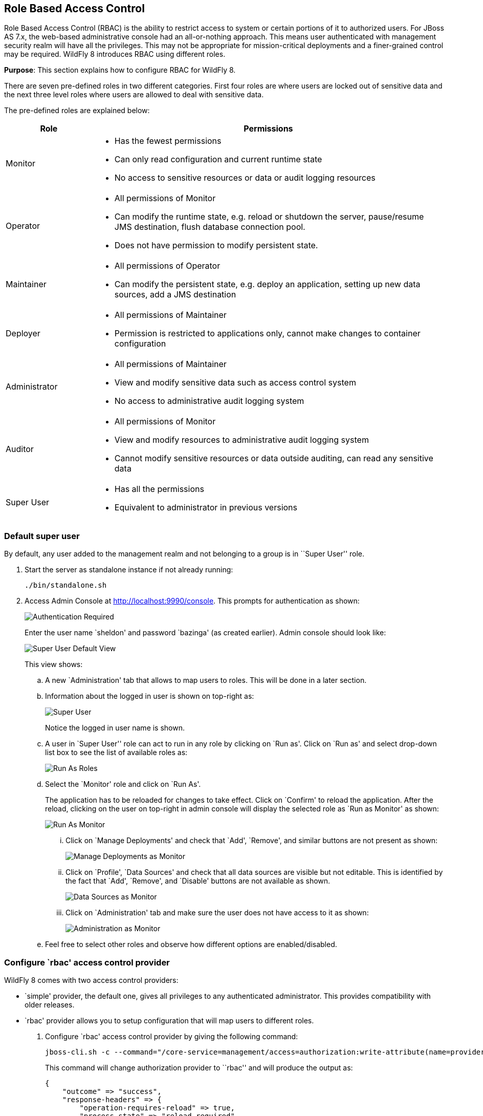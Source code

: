 == Role Based Access Control

Role Based Access Control (RBAC) is the ability to restrict access to system or certain portions of it to authorized users. For JBoss AS 7.x, the web-based administrative console had an all-or-nothing approach. This means user authenticated with management security realm will have all the privileges. This may not be appropriate for mission-critical deployments and a finer-grained control may be required. WildFly 8 introduces RBAC using different roles.

*Purpose*: This section explains how to configure RBAC for WildFly 8.

There are seven pre-defined roles in two different categories. First four roles are where users are locked out of sensitive data and the next three level roles where users are allowed to deal with sensitive data.

The pre-defined roles are explained below:

[cols="2,8a", options="header"]
|=================

| Role | Permissions

| Monitor
| - Has the fewest permissions
- Can only read configuration and current runtime state
- No access to sensitive resources or data or audit logging resources

| Operator
| - All permissions of Monitor
- Can modify the runtime state, e.g. reload or shutdown the server, pause/resume JMS destination, flush database connection pool.
- Does not have permission to modify persistent state.

| Maintainer
| - All permissions of Operator
- Can modify the persistent state, e.g. deploy an application, setting up new data sources, add a JMS destination

| Deployer
| - All permissions of Maintainer
- Permission is restricted to applications only, cannot make changes to container configuration

| Administrator
| - All permissions of Maintainer
- View and modify sensitive data such as access control system
- No access to administrative audit logging system

| Auditor
| - All permissions of Monitor
- View and modify resources to administrative audit logging system
- Cannot modify sensitive resources or data outside auditing, can read any sensitive data

| Super User
| - Has all the permissions
- Equivalent to administrator in previous versions

|=================

=== Default super user

By default, any user added to the management realm and not belonging to a group is in ``Super User'' role.

. Start the server as standalone instance if not already running:
+
[source]
----
./bin/standalone.sh
----
+
. Access Admin Console at http://localhost:9990/console. This prompts for authentication as shown:
+
image::images/rbac-authentication-required.png[Authentication Required]
+
Enter the user name `sheldon' and password `bazinga' (as created earlier). Admin console should look like:
+
image::images/rbac-admin-console-superuser-default.png[Super User Default View]
+
This view shows:
+
.. A new `Administration' tab that allows to map users to roles. This will be done in a later section.
+
.. Information about the logged in user is shown on top-right as:
+
image::images/rbac-superuser-information.png[Super User]
+
Notice the logged in user name is shown.
+
.. A user in `Super User'' role can act to run in any role by clicking on `Run as'. Click on `Run as' and select drop-down list box to see the list of available roles as:
+
image::images/rbac-run-as-roles.png[Run As Roles]
+
.. Select the `Monitor' role and click on `Run As'.
+
The application has to be reloaded for changes to take effect. Click on `Confirm' to reload the application. After the reload, clicking on the user on top-right in admin console will display the selected role as `Run as Monitor' as shown:
+
image::images/rbac-run-as-monitor.png[Run As Monitor]
+
... Click on `Manage Deployments' and check that `Add', `Remove', and similar buttons are not present as shown:
+
image::images/rbac-run-as-monitor-deployments.png[Manage Deployments as Monitor]
+
... Click on `Profile', `Data Sources' and check that all data sources are visible but not editable. This is identified by the fact that `Add', `Remove', and `Disable' buttons are not available as shown.
+
image::images/rbac-run-as-monitor-data-sources.png[Data Sources as Monitor]
+
... Click on `Administration' tab and make sure the user does not have access to it as shown:
+
image::images/rbac-run-as-monitor-administration.png[Administration as Monitor]
+
.. Feel free to select other roles and observe how different options are enabled/disabled.

=== Configure `rbac' access control provider

WildFly 8 comes with two access control providers:

- `simple' provider, the default one, gives all privileges to any authenticated administrator. This provides compatibility with older releases.
- `rbac' provider allows you to setup configuration that will map users to different roles.

. Configure `rbac' access control provider by giving the following command:
+
[source]
----
jboss-cli.sh -c --command="/core-service=management/access=authorization:write-attribute(name=provider,value=rbac)"
----
+
This command will change authorization provider to ``rbac'' and will produce the output as:
+
[source]
----
{
    "outcome" => "success",
    "response-headers" => {
        "operation-requires-reload" => true,
        "process-state" => "reload-required"
    }
}
----
. The server needs to be restarted as the authorization provider is changed. Give the following command to restart the server:
+
[source]
----
./bin/jboss-cli.sh -c --command="reload"
----
+
TIP: If the server is running in managed domain then it can be restarted by additionally specifying `--host=master` in the command.
+
Check the server log to confirm server restarted, look for specific time stamps.
+
. Any existing roles need to be explicitly mapped after the access control provider is changed. Map the user `sheldon' to the role `Super User' by giving the following command:
+
[source]
----
jboss-cli.sh -c --command="/core-service=management/access=authorization/role-mapping=SuperUser/include=user-sheldon:add(name=sheldon,type=USER)"
----
. On top-right in admin console, click on the username and click on `Logout' and then `Confirm'.
+
. Enter the login credentials again (username is `sheldon' and password is `bazinga') to login back into the admin console.

=== Map users, groups, and roles

WildFly introduces the concept of ``groups'' in security realms. Users can be directly associated with a role, or can belong to a group and then a group can be associated with a role.

. Add two users in different groups using `bin/adduser.sh` script
.. Add first user in a group by giving the following command:
+
[source]
----
add-user.sh -u penny -p penny1 -g just4fun
Added user 'penny' to file '/Users/arungupta/workspaces/wildfly/build/target/wildfly-8.0.0.Final-SNAPSHOT/standalone/configuration/mgmt-users.properties'
Added user 'penny' to file '/Users/arungupta/workspaces/wildfly/build/target/wildfly-8.0.0.Final-SNAPSHOT/domain/configuration/mgmt-users.properties'
Added user 'penny' with groups just4fun to file '/Users/arungupta/workspaces/wildfly/build/target/wildfly-8.0.0.Final-SNAPSHOT/standalone/configuration/mgmt-groups.properties'
Added user 'penny' with groups just4fun to file '/Users/arungupta/workspaces/wildfly/build/target/wildfly-8.0.0.Final-SNAPSHOT/domain/configuration/mgmt-groups.properties'
----
.. Add another user in a different group by giving the following command:
+
[source]
----
add-user.sh -u leonard -p leonard1 -g geek
Added user 'leonard' to file '/Users/arungupta/workspaces/wildfly/build/target/wildfly-8.0.0.Final-SNAPSHOT/standalone/configuration/mgmt-users.properties'
Added user 'leonard' to file '/Users/arungupta/workspaces/wildfly/build/target/wildfly-8.0.0.Final-SNAPSHOT/domain/configuration/mgmt-users.properties'
Added user 'leonard' with groups geek to file '/Users/arungupta/workspaces/wildfly/build/target/wildfly-8.0.0.Final-SNAPSHOT/standalone/configuration/mgmt-groups.properties'
Added user 'leonard' with groups geek to file '/Users/arungupta/workspaces/wildfly/build/target/wildfly-8.0.0.Final-SNAPSHOT/domain/configuration/mgmt-groups.properties'
----
+
These commands creates the following users:
+
[width="50%", options="header"]
|=================
| User | Password | Group
| penny | penny1 | just4fun
| leonard | leonard1 | geek
|=================
+
Both users are added for standalone instance and managed domain.
+
. Click on `Administration' tab to see an output as:
+
image::images/rbac-admin-users-default.png[Administration Tab in Admin Console]
+
Previously assigned user/role mapping is already shown here.
. Click on `Add' to assign a new role to user mapping. Type `penny' in `User' textbox and select `Monitor' role as shown:
+
image::images/rbac-admin-users-penny.png[Assigning role to Penny]
+
Click on `Save'.
+
NOTE: Multiple roles may be assigned to each user.
. Assign `Administrator' role to user `leonard'. The updated admin console looks like as shown:
+
image:images/rbac-admin-users-role-assigned.png[Roles assigned to users]
+
TIP: Groups, and thus all users in that group, can be assigned one or more roles by clicking on `GROUPS' tab.

=== Logging in as different users

. Click on top-right and select `Logout' to log out of admin console. Login again by using the username `penny' and password `penny1'. Note that this user was assigned `Monitor' role.
+
. Top-right of admin console shows the logged in user name.
+
image::images/rbac-penny-information.png[Information about Penny]
+
Note that `Run as' is not available any more.
+
. Click on `Manage Deployments' to see the output as shown:
+
image::images/rbac-run-as-monitor-deployments.png[Deployments for user Penny]
+
This role permits only monitoring and `Add', `Remove', `En/Disable', and `Replace' buttons are not available.
. Click on `Administration' tab to see a permissiond denied output as:
+
image::images/rbac-run-as-monitor-administration.png[Administration for user Penny]
+
. Click on top-right and select `Logout' to log out of admin console. Login again by using the username `leonard' and password `leonard1'. Note that this user was assigned `Administrator' role.
+
. Top-right of admin console shows the logged in user name.
+
image::images/rbac-leonard-information.png[Information about Leonard]
+
Note that `Run as' is not available any more.
+
. Click on `Deployments' and confirm that new deployments can be added or existing can be replace, removed, enabled or disabled by the presence of buttons.
+
. Click on `Administration' tab and confirm that all information is visible and editable.

=== Filtering out commands in `jboss-cli'

CLI or `jboss-cli' can authenticate against local WildFly without prompting the user for a username and password. This mechanism only works if the user running the CLI has read access to the ``standalone/tmp/auth'' directory or ``domain/tmp/auth'' folder under the respective WildFly installation. If the local mechanism fails then the CLI will fallback to prompting for a username and password.

. Rename `standalone/tmp/auth' folder to something else by giving the command:
+
[source]
----
mv standalone/tmp/auth standalone/tmp/auth2
----
. Connecting using `jboss-cli' prompts the following message:
+
[source]
----
jboss-cli.sh -c
Authenticating against security realm: ManagementRealm
Username:
----
+
. Enter the username `penny' and password `penny1'. This role was previously assigned to `Monitor' role.
+
. Try to add a new data source using the following command:
+
[source]
----
[standalone@localhost:9990 /] data-source add --name=testDataSource
----
+
This command gives the following error:
+
[source]
----
JBAS013456: Unauthorized to execute operation 'add' for resource '[
    ("subsystem" => "datasources"),
    ("data-source" => "testDataSource")
]' -- "JBAS013475: Permission denied"
----
+
This is because `Monitor' role does not have permission to add data sources.
+
TIP: Try some other commands and see which ones are accessible or not.

What is the purpose ?? jboss-cli.xml <access-control> Does not suggest commands that will not work



